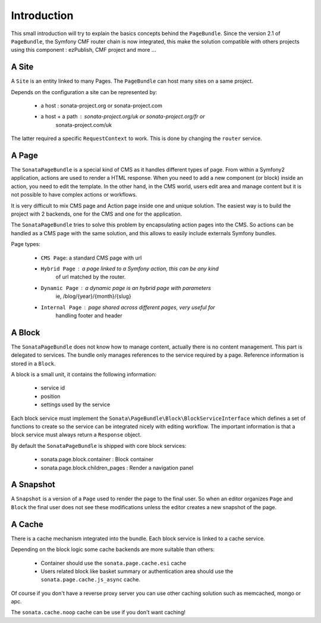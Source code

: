 Introduction
============

This small introduction will try to explain the basics concepts behind the
``PageBundle``. Since the version 2.1 of ``PageBundle``, the Symfony CMF router
chain is now integrated, this make the solution compatible with others projects
using this component : ezPublish, CMF project and more ...

A Site
------

A ``Site`` is an entity linked to many Pages. The ``PageBundle`` can host many
sites on a same project.

Depends on the configuration a site can be represented by:

 * a host : sonata-project.org or sonata-project.com
 * a host + a path : sonata-project.org/uk or sonata-project.org/fr or
    sonata-project.com/uk

The latter required a specific ``RequestContext`` to work. This is done by
changing the ``router`` service.

A Page
------

The ``SonataPageBundle`` is a special kind of CMS as it handles different types
of page. From within a Symfony2 application, actions are used to render a HTML
response. When you need to add a new component (or block) inside an action, you
need to edit the template. In the other hand, in the CMS world, users edit area
and manage content but it is not possible to have complex actions or workflows.

It is very difficult to mix CMS page and Action page inside one and unique
solution. The easiest way is to build the project with 2 backends, one for the
CMS and one for the application.

The ``SonataPageBundle`` tries to solve this problem by encapsulating action
pages into the CMS. So actions can be handled as a CMS page with the same
solution, and this allows to easily include externals Symfony bundles.

Page types:

    - ``CMS Page``: a standard CMS page with url
    - ``Hybrid Page`` : a page linked to a Symfony action, this can be any kind
        of url matched by the router.
    - ``Dynamic Page`` : a dynamic page is an hybrid page with parameters
        ie, /blog/{year}/{month}/{slug}
    - ``Internal Page`` : page shared across different pages, very useful for
        handling footer and header

A Block
-------

The ``SonataPageBundle`` does not know how to manage content, actually there is
no content management. This part is delegated to services. The bundle only
manages references to the service required by a page. Reference information is
stored in a ``Block``.

A block is a small unit, it contains the following information:

    - service id
    - position
    - settings used by the service

Each block service must implement the ``Sonata\PageBundle\Block\BlockServiceInterface``
which defines a set of functions to create so the service can be integrated
nicely with editing workflow. The important information is that a block service
must always return a ``Response`` object.

By default the ``SonataPageBundle`` is shipped with core block services:

    - sonata.page.block.container      : Block container
    - sonata.page.block.children_pages : Render a navigation panel

A Snapshot
----------

A ``Snapshot`` is a version of a ``Page`` used to render the page to the final user.
So when an editor organizes ``Page`` and ``Block`` the final user does not see these
modifications unless the editor creates a new snapshot of the page.

A Cache
-------

There is a cache mechanism integrated into the bundle. Each block service is linked
to a cache service.

Depending on the block logic some cache backends are more suitable than others:

 - Container should use the ``sonata.page.cache.esi`` cache
 - Users related block like basket summary or authentication area should
   use the ``sonata.page.cache.js_async`` cache.

Of course if you don't have a reverse proxy server you can use other caching
solution such as memcached, mongo or apc.

The ``sonata.cache.noop`` cache can be use if you don't want caching!
